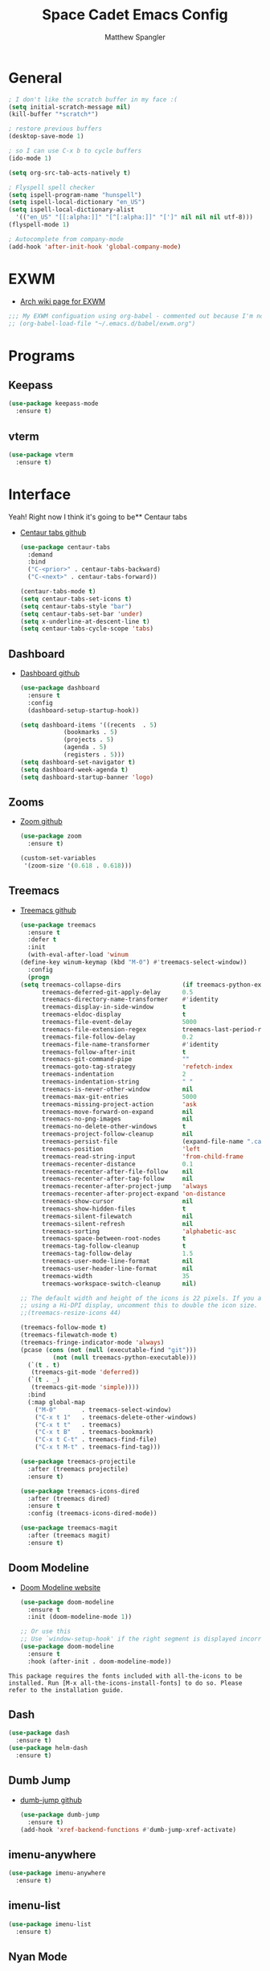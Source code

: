 #+TITLE: Space Cadet Emacs Config
#+AUTHOR: Matthew Spangler
#+EMAIL: mattspangler@protonmail.com
#+OPTIONS: num:nil
* General
  #+name: general
  #+begin_src emacs-lisp
    ; I don't like the scratch buffer in my face :(
    (setq initial-scratch-message nil)
    (kill-buffer "*scratch*")

    ; restore previous buffers
    (desktop-save-mode 1)

    ; so I can use C-x b to cycle buffers
    (ido-mode 1)

    (setq org-src-tab-acts-natively t)

    ; Flyspell spell checker
    (setq ispell-program-name "hunspell")
    (setq ispell-local-dictionary "en_US")
    (setq ispell-local-dictionary-alist
      '(("en_US" "[[:alpha:]]" "[^[:alpha:]]" "[']" nil nil nil utf-8)))
    (flyspell-mode 1)

    ; Autocomplete from company-mode
    (add-hook 'after-init-hook 'global-company-mode)
  #+end_src

* EXWM
  - [[https://wiki.archlinux.org/title/EXWM][Arch wiki page for EXWM]]
  #+name: EXWM
  #+begin_src emacs-lisp
    ;;; My EXWM configuation using org-babel - commented out because I'm not using it currently.
    ;; (org-babel-load-file "~/.emacs.d/babel/exwm.org")
  #+end_src

* Programs
** Keepass
  #+name: keepass-mode-install
  #+begin_src emacs-lisp
    (use-package keepass-mode
      :ensure t)
  #+end_src

** vterm
   #+name: vterm-install
   #+begin_src emacs-lisp
     (use-package vterm
       :ensure t)
   #+end_src

* Interface
Yeah! Right now I think it's going to be** Centaur tabs
- [[https://github.com/ema2159/centaur-tabs][Centaur tabs github]]
  #+name: centaur-tabs-install
  #+begin_src emacs-lisp
    (use-package centaur-tabs
      :demand
      :bind
      ("C-<prior>" . centaur-tabs-backward)
      ("C-<next>" . centaur-tabs-forward))

  #+end_src

  #+name: centaur-tabs-config
  #+begin_src emacs-lisp
    (centaur-tabs-mode t)
    (setq centaur-tabs-set-icons t)
    (setq centaur-tabs-style "bar")
    (setq centaur-tabs-set-bar 'under)
    (setq x-underline-at-descent-line t)
    (setq centaur-tabs-cycle-scope 'tabs)
  #+end_src

** Dashboard
- [[https://github.com/emacs-dashboard/emacs-dashboard][Dashboard github]]
  #+name: dashboard
  #+begin_src emacs-lisp
    (use-package dashboard
      :ensure t
      :config
      (dashboard-setup-startup-hook))
  #+end_src

  #+name: dashboard-config
  #+begin_src emacs-lisp
    (setq dashboard-items '((recents  . 5)
			    (bookmarks . 5)
			    (projects . 5)
			    (agenda . 5)
			    (registers . 5)))
    (setq dashboard-set-navigator t)
    (setq dashboard-week-agenda t)
    (setq dashboard-startup-banner 'logo)
  #+end_src

** Zooms
- [[https://github.com/cyrus-and/zoom][Zoom github]]
  #+name: zoom-install
  #+begin_src emacs-lisp
    (use-package zoom
      :ensure t)
  #+end_src

  #+name: zoom-config
  #+begin_src emacs-lisp
    (custom-set-variables
     '(zoom-size '(0.618 . 0.618)))
  #+end_src

** Treemacs
- [[https://github.com/Alexander-Miller/treemacs][Treemacs github]]
  #+name: treemacs-install
  #+begin_src emacs-lisp
    (use-package treemacs
      :ensure t
      :defer t
      :init
      (with-eval-after-load 'winum
	(define-key winum-keymap (kbd "M-0") #'treemacs-select-window))
      :config
      (progn
	(setq treemacs-collapse-dirs                 (if treemacs-python-executable 3 0)
	      treemacs-deferred-git-apply-delay      0.5
	      treemacs-directory-name-transformer    #'identity
	      treemacs-display-in-side-window        t
	      treemacs-eldoc-display                 t
	      treemacs-file-event-delay              5000
	      treemacs-file-extension-regex          treemacs-last-period-regex-value
	      treemacs-file-follow-delay             0.2
	      treemacs-file-name-transformer         #'identity
	      treemacs-follow-after-init             t
	      treemacs-git-command-pipe              ""
	      treemacs-goto-tag-strategy             'refetch-index
	      treemacs-indentation                   2
	      treemacs-indentation-string            " "
	      treemacs-is-never-other-window         nil
	      treemacs-max-git-entries               5000
	      treemacs-missing-project-action        'ask
	      treemacs-move-forward-on-expand        nil
	      treemacs-no-png-images                 nil
	      treemacs-no-delete-other-windows       t
	      treemacs-project-follow-cleanup        nil
	      treemacs-persist-file                  (expand-file-name ".cache/treemacs-persist" user-emacs-directory)
	      treemacs-position                      'left
	      treemacs-read-string-input             'from-child-frame
	      treemacs-recenter-distance             0.1
	      treemacs-recenter-after-file-follow    nil
	      treemacs-recenter-after-tag-follow     nil
	      treemacs-recenter-after-project-jump   'always
	      treemacs-recenter-after-project-expand 'on-distance
	      treemacs-show-cursor                   nil
	      treemacs-show-hidden-files             t
	      treemacs-silent-filewatch              nil
	      treemacs-silent-refresh                nil
	      treemacs-sorting                       'alphabetic-asc
	      treemacs-space-between-root-nodes      t
	      treemacs-tag-follow-cleanup            t
	      treemacs-tag-follow-delay              1.5
	      treemacs-user-mode-line-format         nil
	      treemacs-user-header-line-format       nil
	      treemacs-width                         35
	      treemacs-workspace-switch-cleanup      nil)

	;; The default width and height of the icons is 22 pixels. If you are
	;; using a Hi-DPI display, uncomment this to double the icon size.
	;;(treemacs-resize-icons 44)

	(treemacs-follow-mode t)
	(treemacs-filewatch-mode t)
	(treemacs-fringe-indicator-mode 'always)
	(pcase (cons (not (null (executable-find "git")))
		     (not (null treemacs-python-executable)))
	  (`(t . t)
	   (treemacs-git-mode 'deferred))
	  (`(t . _)
	   (treemacs-git-mode 'simple))))
      :bind
      (:map global-map
	    ("M-0"       . treemacs-select-window)
	    ("C-x t 1"   . treemacs-delete-other-windows)
	    ("C-x t t"   . treemacs)
	    ("C-x t B"   . treemacs-bookmark)
	    ("C-x t C-t" . treemacs-find-file)
	    ("C-x t M-t" . treemacs-find-tag)))

    (use-package treemacs-projectile
      :after (treemacs projectile)
      :ensure t)

    (use-package treemacs-icons-dired
      :after (treemacs dired)
      :ensure t
      :config (treemacs-icons-dired-mode))

    (use-package treemacs-magit
      :after (treemacs magit)
      :ensure t)
  #+end_src

** Doom Modeline
- [[https://seagle0128.github.io/doom-modeline/][Doom Modeline website]]
  #+name: doom-modeline-install
  #+begin_src emacs-lisp
    (use-package doom-modeline
      :ensure t
      :init (doom-modeline-mode 1))

    ;; Or use this
    ;; Use `window-setup-hook' if the right segment is displayed incorrectly
    (use-package doom-modeline
      :ensure t
      :hook (after-init . doom-modeline-mode))
  #+end_src
~This package requires the fonts included with all-the-icons to be installed. Run [M-x all-the-icons-install-fonts] to do so. Please refer to the installation guide.~

** Dash
  #+name: dash-install
  #+begin_src emacs-lisp
    (use-package dash
      :ensure t)
    (use-package helm-dash
      :ensure t)
  #+end_src

** Dumb Jump
- [[https://github.com/jacktasia/dumb-jump][dumb-jump github]]
  #+name: dumb-jump-install
  #+begin_src emacs-lisp
    (use-package dumb-jump
      :ensure t)
    (add-hook 'xref-backend-functions #'dumb-jump-xref-activate)
  #+end_src

** imenu-anywhere
  #+name: imenu-anywhere-install
  #+begin_src emacs-lisp
    (use-package imenu-anywhere
      :ensure t)
  #+end_src

** imenu-list
  #+name: imenu-list-install
  #+begin_src emacs-lisp
    (use-package imenu-list
      :ensure t)
  #+end_src

** Nyan Mode
   #+name: nyan-mode-install
   #+begin_src emacs-lisp
     (use-package nyan-mode
       :ensure t)
     (nyan-mode +1)
   #+end_src

** Beacon Mode
   #+name: beacon-mode-install
   #+begin_src emacs-lisp
     (use-package beacon
       :ensure t)
     (beacon-mode 1)
   #+end_src

* Org-mode
** Configuration
   #+name org-mode-config
   #+begin_src emacs-lisp
     (with-eval-after-load 'org
       (setq org-directory "~/Documents"))

     ; Do not truncate lines and enable word wrap
     (set-default 'truncate-lines nil)
     (set-default 'word-wrap t)
     (setq helm-buffers-truncate-lines nil)
     (setq org-startup-truncated nil)

     ; Set bullets for heading levels
     (setq org-bullets-bullet-list (quote ("♚" "♛" "♜" "♝" "♞" "♟")))

     ; Fold content on startup
     (setq org-startup-folded t)

     ; Autocomplete
     ;(add-to-list 'ac-modes 'org-mode)
     ;(ac-set-trigger-key "TAB")
  #+end_src

** Agenda
  #+name: org-agenda-config
  #+begin_src emacs-lisp
    (setq org-agenda-files '("~/Documents"))
  #+end_src

  #+name: org-super-agenda-install
  #+begin_src emacs-lisp
    (use-package org-super-agenda :ensure t)
  #+end_src

  #+name: org-super-agenda-config
  #+begin_src emacs-lisp
    (let ((org-super-agenda-groups
	   '(;; Each group has an implicit boolean OR operator between its selectors.
	     (:name "Today"  ; Optionally specify section name
		    :time-grid t  ; Items that appear on the time grid
		    :todo "TODAY")  ; Items that have this TODO keyword
	     (:name "Important"
		    ;; Single arguments given alone
		    :tag "bills"
		    :priority "A")
	     ;; Set order of multiple groups at once
	     (:order-multi (2 (:name "Shopping in town"
				     ;; Boolean AND group matches items that match all subgroups
				     :and (:tag "shopping" :tag "@town"))
			      (:name "Food-related"
				     ;; Multiple args given in list with implicit OR
				     :tag ("food" "dinner"))
			      (:name "Personal"
				     :habit t
				     :tag "personal")
			      (:name "Space-related (non-moon-or-planet-related)"
				     ;; Regexps match case-insensitively on the entire entry
				     :and (:regexp ("space" "NASA")
						   ;; Boolean NOT also has implicit OR between selectors
						   :not (:regexp "moon" :tag "planet")))))
	     ;; Groups supply their own section names when none are given
	     (:todo "WAITING" :order 8)  ; Set order of this section
	     (:todo ("SOMEDAY" "TO-READ" "CHECK" "TO-WATCH" "WATCHING")
		    ;; Show this group at the end of the agenda (since it has the
		    ;; highest number). If you specified this group last, items
		    ;; with these todo keywords that e.g. have priority A would be
		    ;; displayed in that group instead, because items are grouped
		    ;; out in the order the groups are listed.
		    :order 9)
	     (:priority<= "B"
			  ;; Show this section after "Today" and "Important", because
			  ;; their order is unspecified, defaulting to 0. Sections
			  ;; are displayed lowest-number-first.
			  :order 1)
	     ;; After the last group, the agenda will display items that didn't
	     ;; match any of these groups, with the default order position of 99
	     )))
      (org-agenda nil "a"))
  #+end_src

** Ledger
  #+name: ledger-mode-install
  #+begin_src emacs-lisp
    (use-package ledger-mode
      :ensure t)
  #+end_src

** Projectile
- [[https://docs.projectile.mx/projectile/usage.html][Projectile Documentation]]
  #+name: projectile-install
  #+begin_src emacs-lisp
    (use-package projectile
      :ensure t)
  #+end_src

  #+name: projectile-config
  #+begin_src emacs-lisp
    (projectile-mode +1)
    (define-key projectile-mode-map (kbd "s-p") 'projectile-command-map)
    (define-key projectile-mode-map (kbd "C-c p") 'projectile-command-map)
  #+end_src

** Roam
- [[https://github.com/org-roam/org-roam][Org-roam github]]
  #+name: org-roam-install
  #+begin_src emacs-lisp
    (use-package org-roam
	  :ensure t
	  :hook
	  (after-init . org-roam-mode)
	  :custom
	  (org-roam-directory "~/Documents")
	  :bind (:map org-roam-mode-map
		  (("C-c n l" . org-roam)
		   ("C-c n f" . org-roam-find-file)
		   ("C-c n g" . org-roam-graph))
		  :map org-mode-map
		  (("C-c n i" . org-roam-insert))
		  (("C-c n I" . org-roam-insert-immediate))))
  #+end_src

** Download
  #+name: org-download-install
  #+begin_src emacs-lisp
    (use-package org-download
      :ensure t)
    ;; Drag-and-drop to `dired`
    (add-hook 'dired-mode-hook 'org-download-enable)
  #+end_src

** Rifle
  #+name: org-rifle-helm-install
  #+begin_src emacs-lisp
    (use-package helm-org-rifle
      :ensure t)
  #+end_src

** Hugo
  #+name: hugo-install
  #+begin_src emacs-lisp
    (use-package ox-hugo
      :ensure t            ;Auto-install the package from Melpa (optional)
      :after ox)
  #+end_src

* Coding
** SX (Stack Overflow)
- [[https://github.com/vermiculus/sx.el/][SX github]]
  #+name: sx-install
  #+begin_src emacs-lisp
    (require 'use-package)

    (use-package sx
      :config
      (bind-keys :prefix "C-c s"
		 :prefix-map my-sx-map
		 :prefix-docstring "Global keymap for SX."
		 ("q" . sx-tab-all-questions)
		 ("i" . sx-inbox)
		 ("o" . sx-open-link)
		 ("u" . sx-tab-unanswered-my-tags)
		 ("a" . sx-ask)
		 ("s" . sx-search)))
  #+end_src

** Color identifiers
  #+name: color-identifiers-mode-install
  #+begin_src emacs-lisp
    (use-package color-identifiers-mode
      :ensure t)
    (add-hook 'after-init-hook 'global-color-identifiers-mode)
  #+end_src

** Fill column indicator
  #+name: fill-column-indicator-install
  #+begin_src emacs-lisp
    (use-package fill-column-indicator
      :ensure t)
    (add-hook 'prog-mode-hook #'display-fill-column-indicator-mode)
  #+end_src

** GDScript
-[[https://github.com/godotengine/emacs-gdscript-mode][GDscript-mode github]]
  #+name: gdscript-install
  #+begin_src emacs-lisp
    (use-package gdscript-mode
	:straight (gdscript-mode
		   :type git
		   :host github
		   :repo "godotengine/emacs-gdscript-mode"))
  #+end_src

** Language Server Protocol (LSP)
- [[https://emacs-lsp.github.io/lsp-mode/][LSP github]]
  #+name: lsp-install
  #+begin_src emacs-lisp
    (use-package lsp-mode
      :init
      ;; set prefix for lsp-command-keymap (few alternatives - "C-l", "C-c l")
      (setq lsp-keymap-prefix "C-c l")
      :hook (;; replace XXX-mode with concrete major-mode(e. g. python-mode)
	     (gdscript-mode . lsp)
	     ;; if you want which-key integration
	     (lsp-mode . lsp-enable-which-key-integration))
      :commands lsp)

    ;; optionally
    (use-package lsp-ui :commands lsp-ui-mode)
    ;; if you are helm user
    (use-package helm-lsp :commands helm-lsp-workspace-symbol)
    (use-package lsp-treemacs :commands lsp-treemacs-errors-list)

    ;; optionally if you want to use debugger
    (use-package dap-mode)
    ;; (use-package dap-LANGUAGE) to load the dap adapter for your language

    ;; optional if you want which-key integration
    (use-package which-key
	:config
	(which-key-mode))
  #+end_src

* Feeds
** Elfeed
- [[https://github.com/skeeto/elfeed][Elfeed Github]]
  #+name: elfeed-install
  #+begin_src emacs-lisp
  (use-package elfeed
    :ensure t)
  #+end_src

  #+name: elfeed-org-install
  #+begin_src emacs-lisp
    (use-package elfeed-org
      :ensure t)
  #+end_src

  #+name: elfeed-org-config
  #+begin_src emacs-lisp
    ;; Initialize elfeed-org
    ;; This hooks up elfeed-org to read the configuration when elfeed
    ;; is started with =M-x elfeed=
    (elfeed-org)

    ;; Optionally specify a number of files containing elfeed
    ;; configuration. If not set then the location below is used.
    ;; Note: The customize interface is also supported.
    (setq rmh-elfeed-org-files (list "~/Documents/rss.org"))
  #+end_src

* Communication
** Email
- [[http://juanjose.garciaripoll.com/blog/emacs-wanderlust-email/index.html][Configuration example]]
  #+name: wanderlust-install
  #+begin_src emacs-lisp
    (use-package wl
      :ensure wanderlust
      :init
      (autoload 'wl "wl" "Wanderlust" t))
    (add-hook 'mime-view-mode-hook #'(lambda () (setq show-trailing-whitespace nil)))
  #+end_src

** IRC
  #+name: irc-config
  #+begin_src emacs-lisp
    ;;; My IRC configuration using org-babel
    (org-babel-load-file "~/.emacs.d/babel/irc.org")
  #+end_src

* Misc
** XKCD + dashboard
  #+name: xkcd
  #+begin_src emacs-lisp
      (use-package xkcd
	:ensure t)

    ;;  ;; to get a rand comic and to set dashboard image (png)
    ;;  (let ((rand-id-xkcd nil))
    ;;    (with-temp-buffer
    ;;      (setq rand-id-xkcd (string-to-number (xkcd-rand)))
    ;;      (xkcd-kill-buffer))
    ;;    (let ((last-xkcd-png (concat xkcd-cache-dir (number-to-string rand-id-xkcd) ".png")))
    ;;      (if (file-exists-p last-xkcd-png)
    ;;      (setq dashboard-banner-official-png last-xkcd-png))))
  #+end_src

** Restart Emacs
  #+name: restart-emacs-install
  #+begin_src emacs-lisp
    (use-package restart-emacs
      :ensure t)
  #+end_src

** F
  #+name: f-install
  #+begin_src emacs-lisp
    (use-package f
      :ensure t)
  #+end_src

** S
  #+name: s-install
  #+begin_src emacs-lisp
    (use-package s
      :ensure t)
  #+end_src

** CTRLF
  #+name: ctrlf-install
  #+begin_src emacs-lisp
    (use-package ctrlf
      :ensure t)
  #+end_src

** IDO
  #+name: ido-install
  #+begin_src emacs-lisp
    (use-package ido
      :ensure t)
  #+end_src

* Work Related
** Trello
   [[https://org-trello.github.io/][Github page]]
  #+name: trello
  #+begin_src emacs-lisp
    (use-package org-trello
      :ensure t)
    (custom-set-variables '(org-trello-files '("~/Documents/Org-Notebooks/miningstore-trello.org")))
  #+end_src
